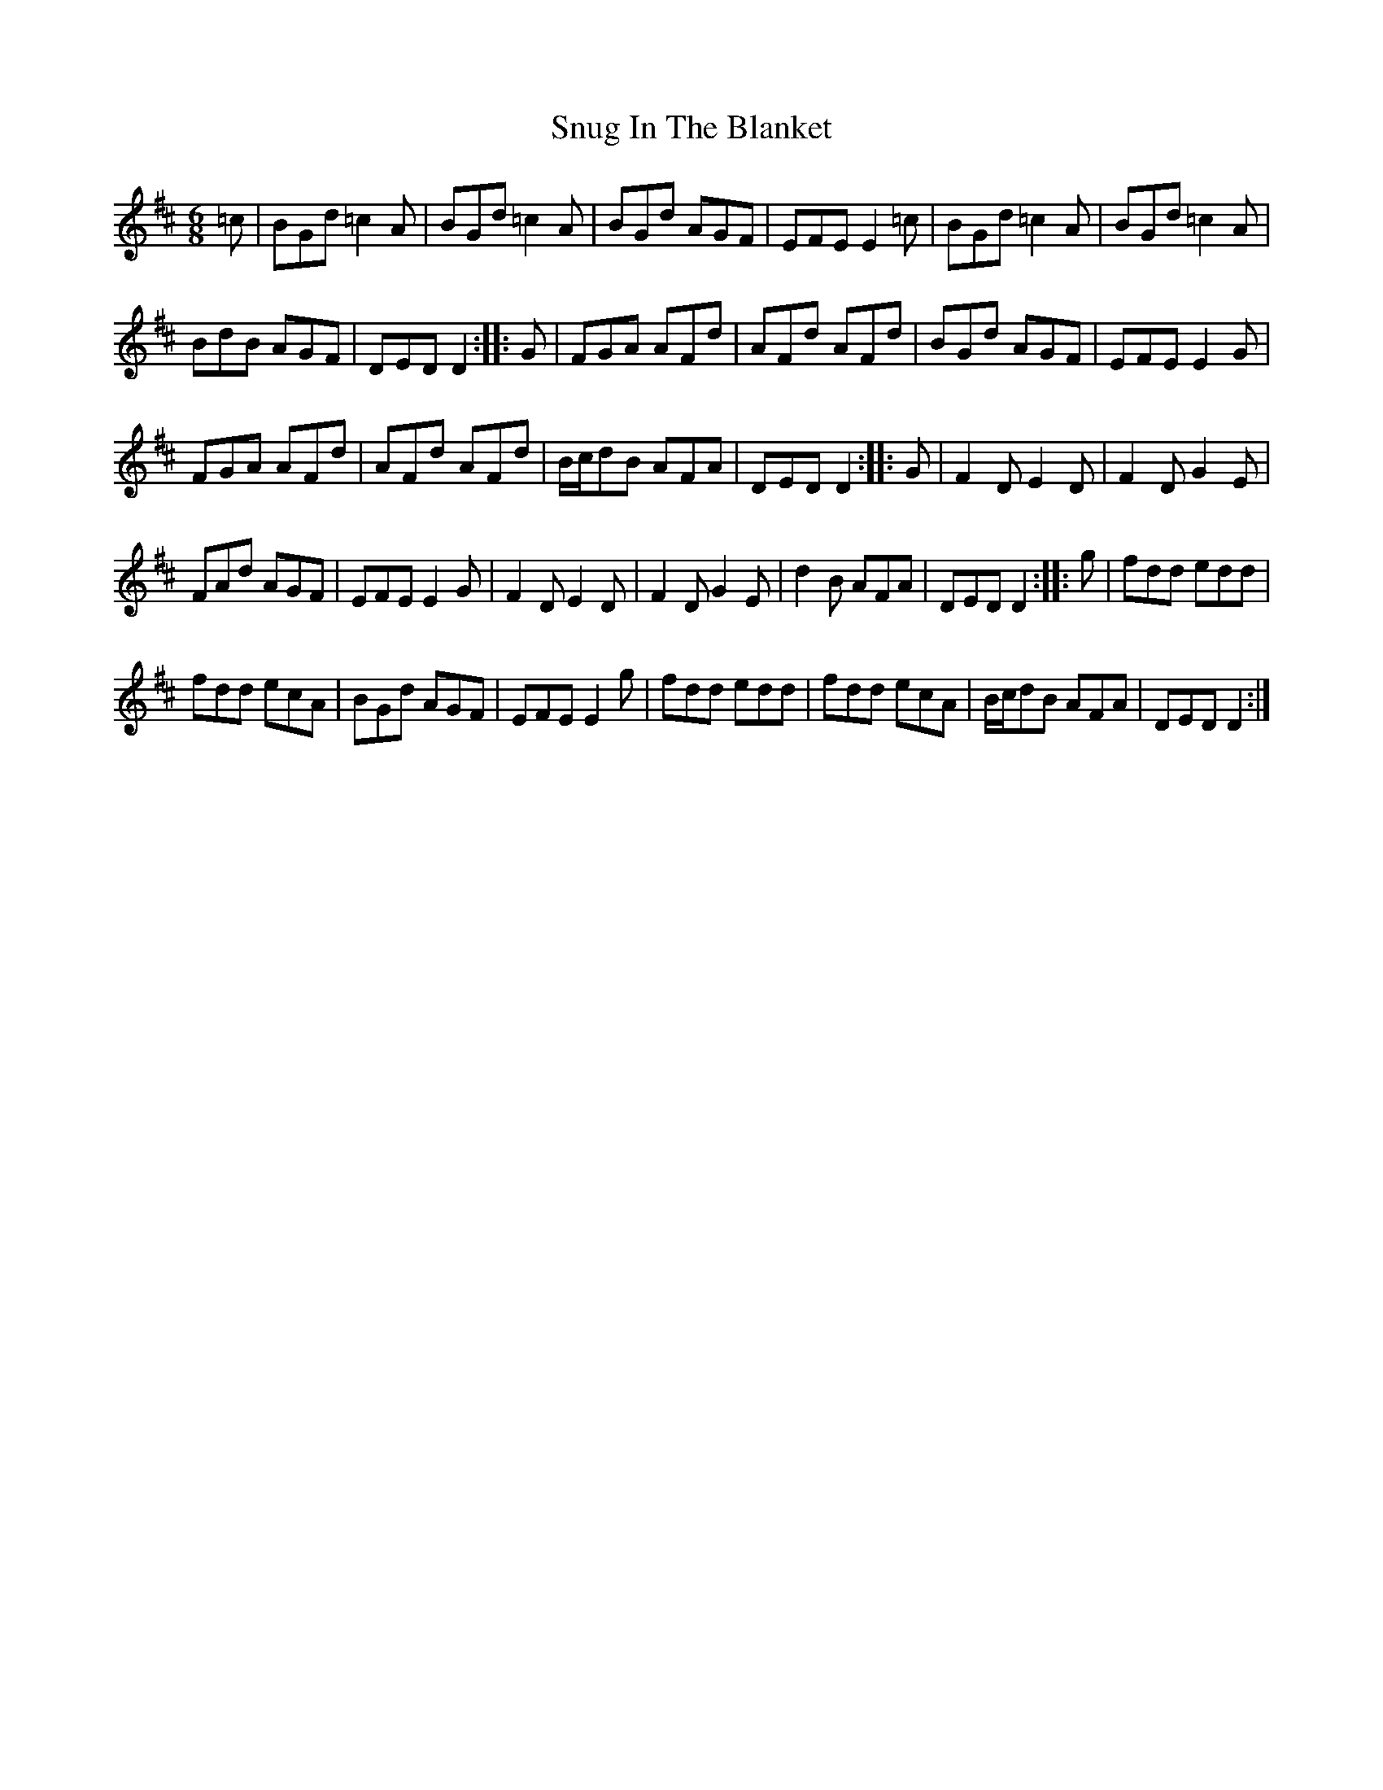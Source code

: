 X: 2
T: Snug In The Blanket
Z: Loughcurra
S: https://thesession.org/tunes/1747#setting15181
R: jig
M: 6/8
L: 1/8
K: Dmaj
=c | BGd =c2A | BGd =c2A | BGd AGF | EFE E2=c | BGd =c2A | BGd =c2A | BdB AGF | DED D2 :: G | FGA AFd | AFd AFd | BGd AGF | EFE E2G | FGA AFd | AFd AFd | B/c/dB AFA | DED D2 :: G| F2D E2D | F2D G2E | FAd AGF | EFE E2G | F2D E2D | F2D G2E | d2B AFA | DED D2 :: g | fdd edd | fdd ecA | BGd AGF | EFE E2g | fdd edd | fdd ecA | B/c/dB AFA | DED D2 :|
